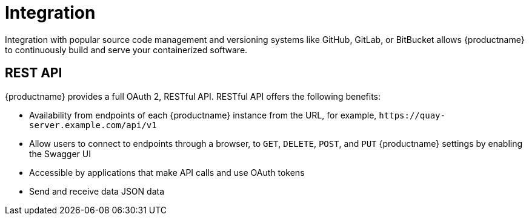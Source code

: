 :_content-type: CONCEPT
[id="arch-intro-integration"]
= Integration

Integration with popular source code management and versioning systems like GitHub, GitLab, or BitBucket allows {productname} to continuously build and serve your containerized software.

[id="arch-rest-api"]
== REST API

{productname} provides a full OAuth 2, RESTful API. RESTful API offers the following benefits:

* Availability from endpoints of each {productname} instance from the URL, for example, `\https://quay-server.example.com/api/v1`
* Allow users to connect to endpoints through a browser, to `GET`, `DELETE`, `POST`, and `PUT` {productname} settings by enabling the Swagger UI
* Accessible by applications that make API calls and use OAuth tokens
* Send and receive data JSON data